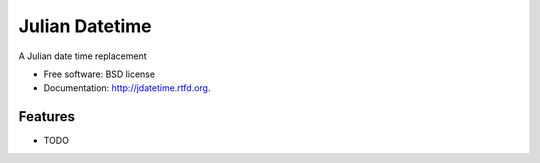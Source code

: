===============================
Julian Datetime
===============================

.. image:: https://badge.fury.io/py/jdatetime.png
    :target: http://badge.fury.io/py/jdatetime
    
.. image:: https://travis-ci.org/trenton42/jdatetime.png?branch=master
        :target: https://travis-ci.org/trenton42/jdatetime

.. image:: https://pypip.in/d/jdatetime/badge.png
        :target: https://crate.io/packages/jdatetime?version=latest


A Julian date time replacement

* Free software: BSD license
* Documentation: http://jdatetime.rtfd.org.

Features
--------

* TODO